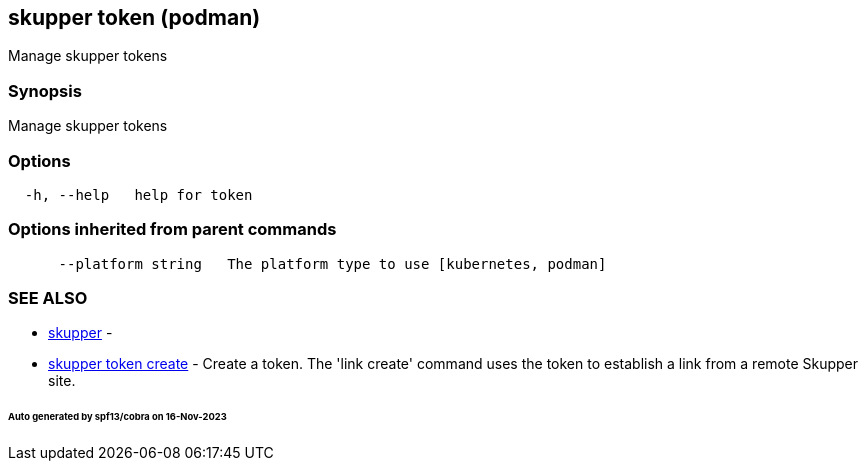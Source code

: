 == skupper token (podman)

Manage skupper tokens

=== Synopsis

Manage skupper tokens

=== Options

----
  -h, --help   help for token
----

=== Options inherited from parent commands

----
      --platform string   The platform type to use [kubernetes, podman]
----

=== SEE ALSO

* xref:skupper.adoc[skupper]	 -
* xref:skupper_token_create.adoc[skupper token create]	 - Create a token.
The 'link create' command uses the token to establish a link from a remote Skupper site.

[discrete]
====== Auto generated by spf13/cobra on 16-Nov-2023
